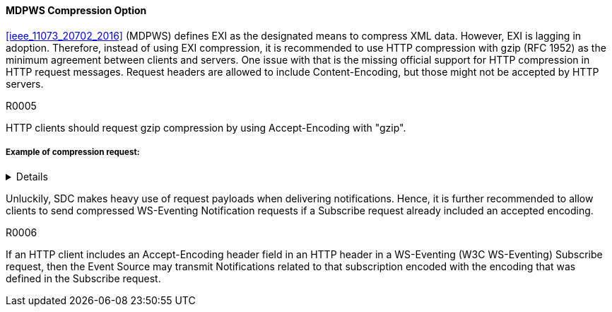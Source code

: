 ==== MDPWS Compression Option

<<ieee_11073_20702_2016>> (MDPWS) defines EXI as the designated means to compress XML data. However, EXI is lagging in adoption. Therefore, instead of using EXI compression, it is recommended to use HTTP compression with gzip (RFC 1952) as the minimum agreement between clients and servers. One issue with that is the missing official support for HTTP compression in HTTP request messages. Request headers are allowed to include Content-Encoding, but those might not be accepted by HTTP servers.

.R0005
[sdpi_requirement#r0005,sdpi_req_level=should]
****
HTTP clients should request gzip compression by using Accept-Encoding with "gzip".
****
===== Example of compression request:
[%collapsible]
====
[, cols="1"]
|===
|*Request header to request compression*|
GET /path/to/resource HTTP/1.1

Host: www.example.com

Accept-Encoding: gzip
|===
The client indicates gzip compression to be an accepted response encoding. Note that the server is nevertheless free to send the response without compression.

[, cols="1"]
|===
|*Response header indicating compressed content*|
HTTP/1.1 200 OK

Date: mon, 26 June 2016 22:38:34 GMT

Server: Apache/1.3.3.7 (Unix)  (Red-Hat/Linux)

Last-Modified: Wed, 08 Jan 2020 23:11:55 GMT

Accept-Ranges: bytes

Content-Length: 438

Connection: close

Content-Type: text/xml; charset=UTF-8

Content-Encoding: gzip
|===
The HTTP server decided to encode the response with the gzip compression. Note that servers are not required to actually compress (e.g. due to load conditions or unknown algorithms they are entitled to answer with identity encoding).

====

Unluckily, SDC makes heavy use of request payloads when delivering notifications. Hence, it is further recommended to allow clients to send compressed WS-Eventing Notification requests if a Subscribe request already included an accepted encoding.

.R0006
[sdpi_requirement#r0006,sdpi_req_level=may]
****
If an HTTP client includes an Accept-Encoding header field in an HTTP header in a WS-Eventing (W3C WS-Eventing) Subscribe request, then the Event Source may transmit Notifications related to that subscription encoded with the encoding that was defined in the Subscribe request.
****

